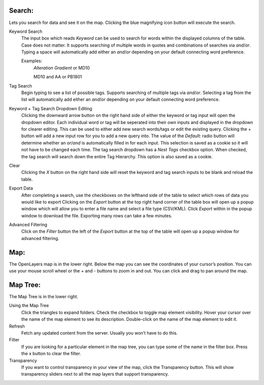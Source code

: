 Search:
-------
Lets you search for data and see it on the map. Clicking the blue magnifying icon button will execute the search.

Keyword Search
   The input box which reads *Keyword* can be used to search for words within the displayed columns of the table.
   Case does not matter.
   It supports searching of multiple words in quotes and combinations of searches via *and*/*or*.
   Typing a space will automatically add either an *and*/*or* depending on your default connecting word preference.
   
   Examples:
      *Alteration Gradient* or MD10
      
      MD10 and AA or PB1801

Tag Search
   Begin typing to see a list of possible tags.
   Supports searching of multiple tags via *and*/*or*.
   Selecting a tag from the list will automatically add either an *and*/*or* depending on your default connecting word preference.
   
Keyword + Tag Search Dropdown Editing
   Clicking the downward arrow button on the right hand side of either the keyword or tag input will open the dropdown editor.
   Each individual word or tag will be seperated into their own inputs and displayed in the dropdown for clearer editing.
   This can be used to either add new search words/tags or edit the existing query.
   Clicking the *+* button will add a new input row for you to add a new query into.
   The value of the *Default:* radio button will determine whether an *or*/*and* is automatically filled in for each input. This selection is saved as a cookie so it will not have to be changed each time.
   The tag search dropdown has a *Nest Tags* checkbox option. When checked, the tag search will search down the entire Tag Hierarchy. This option is also saved as a cookie. 

Clear
   Clicking the *X* button on the right hand side will reset the keyword and tag search inputs to be blank and reload the table.
   
Export Data
   After completing a search, use the checkboxes on the lefthand side of the table to select which rows of data you would like to export
   Clicking on the *Export* button at the top right hand corner of the table box will open up a popup window which will allow you to enter a file name and select a file type (CSV/KML).
   Click *Export* within in the popup window to download the file. Exporting many rows can take a few minutes.
   
Advanced Filtering
   Click on the *Filter* button the left of the *Export* button at the top of the table will open up a popup window for advanced filtering.


Map:
----

The OpenLayers map is in the lower right.  
Below the map you can see the coordinates of your cursor’s position.
You can use your mouse scroll wheel or the + and - buttons to zoom in and out.
You can click and drag to pan around the map.


Map Tree:
---------

The Map Tree is in the lower right.  

Using the Map Tree
   Click the triangles to expand folders.
   Check the checkbox to toggle map element visibility.
   Hover your cursor over the name of the map element to see its description.
   Double-click on the name of the map element to edit it.

Refresh
   Fetch any updated content from the server.  Usually you won’t have to do this.
  
Filter
   If you are looking for a particular element in the map tree, you can type some of the name in the filter box.
   Press the x button to clear the filter.

Transparency
   If you want to control transparency in your view of the map, click the Transparency button.
   This will show transparency sliders next to all the map layers that support transparency.
   


.. o __BEGIN_LICENSE__
.. o  Copyright (c) 2015, United States Government, as represented by the
.. o  Administrator of the National Aeronautics and Space Administration.
.. o  All rights reserved.
.. o 
.. o  The xGDS platform is licensed under the Apache License, Version 2.0
.. o  (the *License*); you may not use this file except in compliance with the License.
.. o  You may obtain a copy of the License at
.. o  http://www.apache.org/licenses/LICENSE-2.0.
.. o 
.. o  Unless required by applicable law or agreed to in writing, software distributed
.. o  under the License is distributed on an *AS IS* BASIS, WITHOUT WARRANTIES OR
.. o  CONDITIONS OF ANY KIND, either express or implied. See the License for the
.. o  specific language governing permissions and limitations under the License.
.. o __END_LICENSE__
